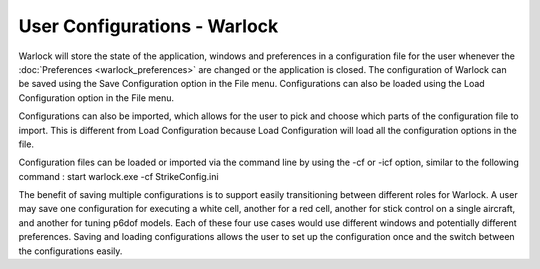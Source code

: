 .. ****************************************************************************
.. CUI
..
.. The Advanced Framework for Simulation, Integration, and Modeling (AFSIM)
..
.. The use, dissemination or disclosure of data in this file is subject to
.. limitation or restriction. See accompanying README and LICENSE for details.
.. ****************************************************************************

User Configurations - Warlock
-----------------------------

Warlock will store the state of the application, windows and preferences in a configuration file for the user whenever the :doc:`Preferences <warlock_preferences>` are changed or the application is closed. The configuration of Warlock can be saved using the Save Configuration option in the File menu.  Configurations can also be loaded using the Load Configuration option in the File menu.

Configurations can also be imported, which allows for the user to pick and choose which parts of the configuration file to import. This is different from Load Configuration because Load Configuration will load all the configuration options in the file.

Configuration files can be loaded or imported via the command line by using the -cf or -icf option, similar to the following command : start warlock.exe -cf StrikeConfig.ini

The benefit of saving multiple configurations is to support easily transitioning between different roles for Warlock. A user may save one configuration for executing a white cell, another for a red cell, another for stick control on a single aircraft, and another for tuning p6dof models. Each of these four use cases would use different windows and potentially different preferences. Saving and loading configurations allows the user to set up the configuration once and the switch between the configurations easily.
